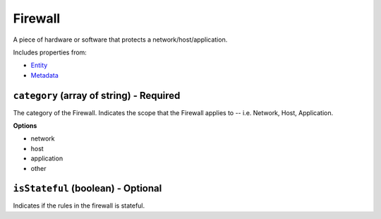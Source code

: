 Firewall
========

A piece of hardware or software that protects a network/host/application.

Includes properties from:

* `Entity <Entity.html>`_
* `Metadata <Metadata.html>`_

``category`` (array of string) - Required
-----------------------------------------

The category of the Firewall. Indicates the scope that the Firewall applies to -- i.e. Network, Host, Application.

**Options**

* network
* host
* application
* other

``isStateful`` (boolean) - Optional
-----------------------------------

Indicates if the rules in the firewall is stateful.